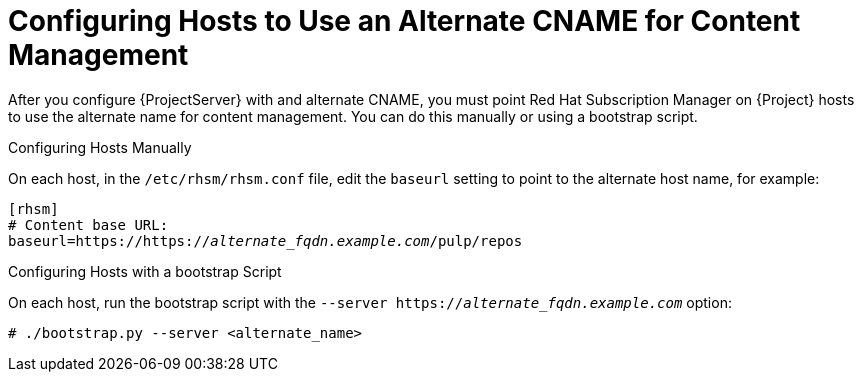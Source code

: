 [id='configuring-hosts-to-use-an-alternate-cname-for-content-management_{context}']
= Configuring Hosts to Use an Alternate CNAME for Content Management

After you configure {ProjectServer} with and alternate CNAME, you must point Red{nbsp}Hat Subscription Manager on {Project} hosts to use the alternate name for content management. You can do this manually or using a bootstrap script.

.Configuring Hosts Manually

On each host, in the `/etc/rhsm/rhsm.conf` file, edit the `baseurl` setting to point to the alternate host name, for example:

[options="nowrap" subs="+quotes,attributes"]
----
[rhsm]
# Content base URL:
baseurl=https://https://_alternate_fqdn.example.com_/pulp/repos
----

.Configuring Hosts with a bootstrap Script

On each host, run the bootstrap script with the `--server https://_alternate_fqdn.example.com_` option:

[options="nowrap" subs="+quotes,attributes"]
----
# ./bootstrap.py --server <alternate_name>
----
